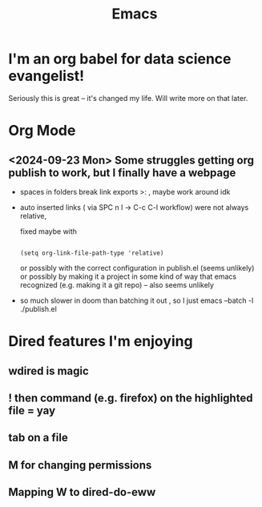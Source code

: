 #+title: Emacs
#+PROPERTY: :exports both
#+OPTIONS: html-link-use-abs-url:nil
#+OPTIONS: html-link-home:""
#+OPTIONS: html-link-org-files-as-html:t

* I'm an org babel for data science evangelist!
Seriously this is great -- it's changed my life. Will write more on that later.

* Org Mode
** <2024-09-23 Mon> Some struggles getting org publish to work, but I finally have a webpage
- spaces in folders break link exports >: , maybe work around idk
- auto inserted links ( via SPC n l -> C-c C-l workflow) were not always relative,

   fixed maybe with
   #+begin_src elisp

(setq org-link-file-path-type 'relative)
   #+end_src

   or possibly with the correct configuration in publish.el (seems unlikely)
 or possibly by making it a project in some kind of way that emacs recognized (e.g. making it a git repo) -- also seems unlikely

- so much slower in doom than batching it out , so I just emacs --batch -l ./publish.el

* Dired features I'm enjoying

** wdired is magic
** ! then command (e.g. firefox) on the highlighted file = yay
** tab on a file
** M for changing permissions
** Mapping W to dired-do-eww
